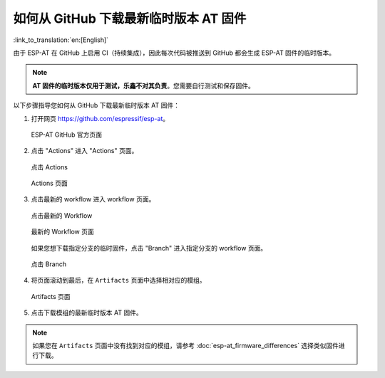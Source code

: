 如何从 GitHub 下载最新临时版本 AT 固件
=========================================================================

:link_to_translation:`en:[English]`

由于 ESP-AT 在 GitHub 上启用 CI（持续集成），因此每次代码被推送到 GitHub 都会生成 ESP-AT 固件的临时版本。

.. note::
  **AT 固件的临时版本仅用于测试，乐鑫不对其负责**。您需要自行测试和保存固件。

以下步骤指导您如何从 GitHub 下载最新临时版本 AT 固件：

1. 打开网页 https://github.com/espressif/esp-at。

   .. figure:: ../../_static/download_temp_version/download-temp-version-github.png
    :align: center
    :figclass: align-center
    :alt: ESP-AT GitHub 官方页面

    ESP-AT GitHub 官方页面

2. 点击 "Actions" 进入 "Actions" 页面。

   .. figure:: ../../_static/download_temp_version/download-temp-version-click-actions.png
    :align: center
    :figclass: align-center
    :alt: 点击 Actions

    点击 Actions

   .. figure:: ../../_static/download_temp_version/download-temp-version-actions-page.png
    :align: center
    :figclass: align-center
    :alt: Actions 页面

    Actions 页面

3. 点击最新的 workflow 进入 workflow 页面。

   .. figure:: ../../_static/download_temp_version/download-temp-version-click-workflow.png
    :align: center
    :figclass: align-center
    :alt: 点击最新的 Workflow

    点击最新的 Workflow

   .. figure:: ../../_static/download_temp_version/download-temp-version-workflow.png
    :align: center
    :figclass: align-center
    :alt: 最新的 Workflow 页面

    最新的 Workflow 页面

   如果您想下载指定分支的临时固件，点击 "Branch" 进入指定分支的 workflow 页面。

   .. figure:: ../../_static/download_temp_version/download-temp-version-click-branch-workflow.png
    :align: center
    :figclass: align-center
    :alt: 点击 Branch

    点击 Branch

4. 将页面滚动到最后，在 ``Artifacts`` 页面中选择相对应的模组。

   .. figure:: ../../_static/download_temp_version/download-temp-version-artifacts.png
    :align: center
    :figclass: align-center
    :alt: Artifacts 页面

    Artifacts 页面

5. 点击下载模组的最新临时版本 AT 固件。

.. note::
  如果您在 ``Artifacts`` 页面中没有找到对应的模组，请参考 :doc:`esp-at_firmware_differences` 选择类似固件进行下载。
